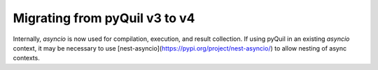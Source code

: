 .. _migration:

Migrating from pyQuil v3 to v4
==============================

Internally, `asyncio` is now used for compilation, execution, and result collection. If using pyQuil in an existing `asyncio` context,
it may be necessary to use [nest-asyncio](https://pypi.org/project/nest-asyncio/) to allow nesting of async contexts.